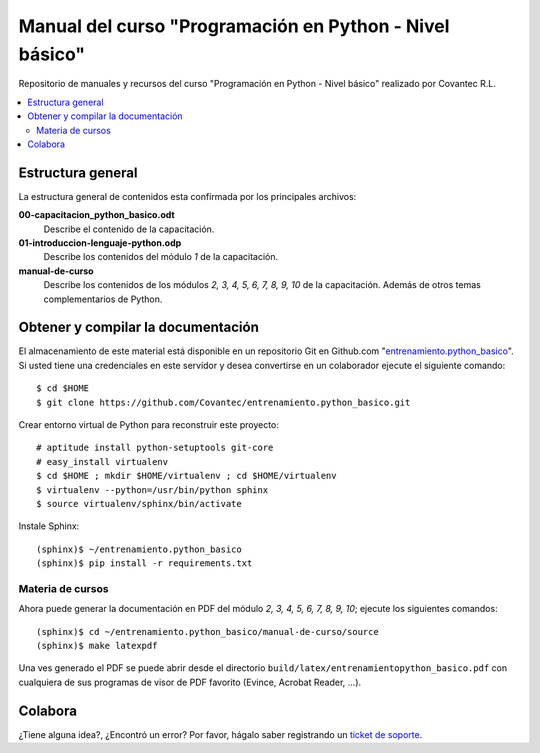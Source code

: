 .. -*- coding: utf-8 -*-

========================================================
Manual del curso "Programación en Python - Nivel básico"
========================================================

Repositorio de manuales y recursos del curso "Programación en Python - Nivel básico"
realizado por Covantec R.L.

.. contents :: :local:

Estructura general
===================

La estructura general de contenidos esta confirmada por los principales archivos:

**00-capacitacion_python_basico.odt**
  Describe el contenido de la capacitación.

**01-introduccion-lenguaje-python.odp**
  Describe los contenidos del módulo *1* de la capacitación.

**manual-de-curso**
  Describe los contenidos de los módulos *2, 3, 4, 5, 6, 7, 8, 9, 10* de la capacitación.
  Además de otros temas complementarios de Python.

Obtener y compilar la documentación
===================================

El almacenamiento de este material está disponible en un repositorio Git 
en Github.com "`entrenamiento.python_basico`_". Si usted tiene una
credenciales en este servidor y desea convertirse en un colaborador ejecute 
el siguiente comando: ::

  $ cd $HOME
  $ git clone https://github.com/Covantec/entrenamiento.python_basico.git

Crear entorno virtual de Python para reconstruir este proyecto: ::

  # aptitude install python-setuptools git-core
  # easy_install virtualenv
  $ cd $HOME ; mkdir $HOME/virtualenv ; cd $HOME/virtualenv
  $ virtualenv --python=/usr/bin/python sphinx
  $ source virtualenv/sphinx/bin/activate

Instale Sphinx: ::

  (sphinx)$ ~/entrenamiento.python_basico
  (sphinx)$ pip install -r requirements.txt

Materia de cursos
-----------------
  
Ahora puede generar la documentación en PDF del módulo *2, 3, 4, 5, 6, 7, 8, 9, 10*;
ejecute los siguientes comandos: ::

  (sphinx)$ cd ~/entrenamiento.python_basico/manual-de-curso/source
  (sphinx)$ make latexpdf

Una ves generado el PDF se puede abrir desde el directorio ``build/latex/entrenamientopython_basico.pdf``
con cualquiera de sus programas de visor de PDF favorito (Evince, Acrobat Reader, ...).

Colabora
========

¿Tiene alguna idea?, ¿Encontró un error? Por favor, hágalo saber registrando un `ticket de soporte`_.

.. _entrenamiento.python_basico: https://github.com/Covantec/entrenamiento.python_basico
.. _ticket de soporte: https://github.com/Covantec/entrenamiento.python_basico/issues/new

